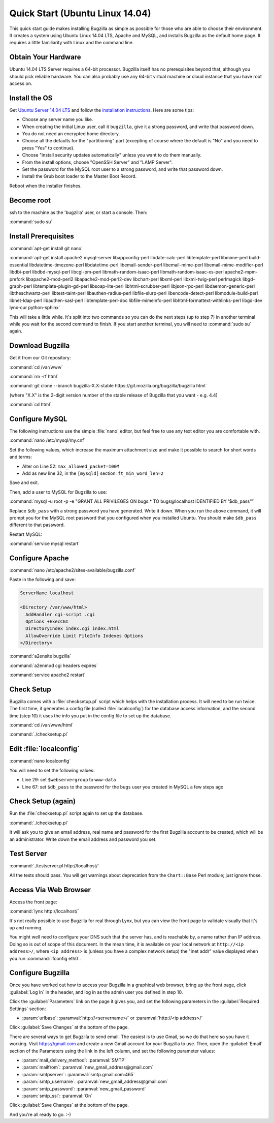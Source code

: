 .. _quick-start:

Quick Start (Ubuntu Linux 14.04)
################################

This quick start guide makes installing Bugzilla as simple as possible for
those who are able to choose their environment. It creates a system using
Ubuntu Linux 14.04 LTS, Apache and MySQL, and installs Bugzilla as the default
home page. It requires a little familiarity with Linux and the command line.

Obtain Your Hardware
====================

Ubuntu 14.04 LTS Server requires a 64-bit processor.
Bugzilla itself has no prerequisites beyond that, although you should pick
reliable hardware. You can also probably use any 64-bit virtual machine
or cloud instance that you have root access on. 

Install the OS
==============

Get `Ubuntu Server 14.04 LTS <http://www.ubuntu.com/download/server>`_
and follow the `installation instructions <http://www.ubuntu.com/download/server/install-ubuntu-server>`_.
Here are some tips:

* Choose any server name you like.
* When creating the initial Linux user, call it ``bugzilla``, give it a 
  strong password, and write that password down.
* You do not need an encrypted home directory.
* Choose all the defaults for the "partitioning" part (excepting of course
  where the default is "No" and you need to press "Yes" to continue).
* Choose "install security updates automatically" unless you want to do
  them manually.
* From the install options, choose "OpenSSH Server" and "LAMP Server".
* Set the password for the MySQL root user to a strong password, and write
  that password down.
* Install the Grub boot loader to the Master Boot Record.

Reboot when the installer finishes.

Become root
===========

ssh to the machine as the 'bugzilla' user, or start a console. Then:

:command:`sudo su`
   
Install Prerequisites
=====================

:command:`apt-get install git nano`

:command:`apt-get install apache2 mysql-server libappconfig-perl libdate-calc-perl libtemplate-perl libmime-perl build-essential libdatetime-timezone-perl libdatetime-perl libemail-sender-perl libemail-mime-perl libemail-mime-modifier-perl libdbi-perl libdbd-mysql-perl libcgi-pm-perl libmath-random-isaac-perl libmath-random-isaac-xs-perl apache2-mpm-prefork libapache2-mod-perl2 libapache2-mod-perl2-dev libchart-perl libxml-perl libxml-twig-perl perlmagick libgd-graph-perl libtemplate-plugin-gd-perl libsoap-lite-perl libhtml-scrubber-perl libjson-rpc-perl libdaemon-generic-perl libtheschwartz-perl libtest-taint-perl libauthen-radius-perl libfile-slurp-perl libencode-detect-perl libmodule-build-perl libnet-ldap-perl libauthen-sasl-perl libtemplate-perl-doc libfile-mimeinfo-perl libhtml-formattext-withlinks-perl libgd-dev lynx-cur python-sphinx`

This will take a little while. It's split into two commands so you can do
the next steps (up to step 7) in another terminal while you wait for the
second command to finish. If you start another terminal, you will need to
:command:`sudo su` again.

Download Bugzilla
=================

Get it from our Git repository:

:command:`cd /var/www`

:command:`rm -rf html`

:command:`git clone --branch bugzilla-X.X-stable https://git.mozilla.org/bugzilla/bugzilla html`

(where "X.X" is the 2-digit version number of the stable release of Bugzilla
that you want - e.g. 4.4)

:command:`cd html`
   
Configure MySQL
===============

The following instructions use the simple :file:`nano` editor, but feel
free to use any text editor you are comfortable with.

:command:`nano /etc/mysql/my.cnf`

Set the following values, which increase the maximum attachment size and
make it possible to search for short words and terms:

* Alter on Line 52: ``max_allowed_packet=100M``
* Add as new line 32, in the ``[mysqld]`` section: ``ft_min_word_len=2``

Save and exit.

Then, add a user to MySQL for Bugzilla to use:

:command:`mysql -u root -p -e "GRANT ALL PRIVILEGES ON bugs.* TO bugs@localhost IDENTIFIED BY '$db_pass'"`

Replace ``$db_pass`` with a strong password you have generated. Write it down.
When you run the above command, it will prompt you for the MySQL root password
that you configured when you installed Ubuntu. You should make ``$db_pass``
different to that password.

Restart MySQL:

:command:`service mysql restart`

Configure Apache
================

:command:`nano /etc/apache2/sites-available/bugzilla.conf`

Paste in the following and save:

.. code-block:: apache

 ServerName localhost

 <Directory /var/www/html>
   AddHandler cgi-script .cgi
   Options +ExecCGI
   DirectoryIndex index.cgi index.html
   AllowOverride Limit FileInfo Indexes Options
 </Directory>

:command:`a2ensite bugzilla`

:command:`a2enmod cgi headers expires`

:command:`service apache2 restart`

Check Setup
===========

Bugzilla comes with a :file:`checksetup.pl` script which helps with the
installation process. It will need to be run twice. The first time, it
generates a config file (called :file:`localconfig`) for the database
access information, and the second time (step 10)
it uses the info you put in the config file to set up the database.

:command:`cd /var/www/html`

:command:`./checksetup.pl`

Edit :file:`localconfig`
========================

:command:`nano localconfig`

You will need to set the following values:

* Line 29: set ``$webservergroup`` to ``www-data``
* Line 67: set ``$db_pass`` to the password for the ``bugs`` user you created
  in MySQL a few steps ago

Check Setup (again)
===================

Run the :file:`checksetup.pl` script again to set up the database.

:command:`./checksetup.pl`

It will ask you to give an email address, real name and password for the
first Bugzilla account to be created, which will be an administrator.
Write down the email address and password you set.

Test Server
===========

:command:`./testserver.pl http://localhost/`

All the tests should pass. You will get warnings about deprecation from
the ``Chart::Base`` Perl module; just ignore those.

.. todo:: Chart::Base gives confusing deprecation warnings :-|
          https://rt.cpan.org/Public/Bug/Display.html?id=79658 , unfixed for
          2 years. :bug:`1070117`.

Access Via Web Browser
======================

Access the front page:

:command:`lynx http://localhost/`

It's not really possible to use Bugzilla for real through Lynx, but you
can view the front page to validate visually that it's up and running.

You might well need to configure your DNS such that the server has, and
is reachable by, a name rather than IP address. Doing so is out of scope
of this document. In the mean time, it is available on your local network
at ``http://<ip address>/``, where ``<ip address>`` is (unless you have
a complex network setup) the "inet addr" value displayed when you run
:command:`ifconfig eth0`.

Configure Bugzilla
==================

Once you have worked out how to access your Bugzilla in a graphical
web browser, bring up the front page, click :guilabel:`Log In` in the
header, and log in as the admin user you defined in step 10.

Click the :guilabel:`Parameters` link on the page it gives you, and set
the following parameters in the :guilabel:`Required Settings` section:

* :param:`urlbase`:
  :paramval:`http://<servername>/` or :paramval:`http://<ip address>/`

Click :guilabel:`Save Changes` at the bottom of the page.

There are several ways to get Bugzilla to send email. The easiest is to
use Gmail, so we do that here so you have it working. Visit
https://gmail.com and create a new Gmail account for your Bugzilla to use.
Then, open the :guilabel:`Email` section of the Parameters using the link
in the left column, and set the following parameter values:

* :param:`mail_delivery_method`: :paramval:`SMTP`
* :param:`mailfrom`: :paramval:`new_gmail_address@gmail.com`
* :param:`smtpserver`: :paramval:`smtp.gmail.com:465`
* :param:`smtp_username`: :paramval:`new_gmail_address@gmail.com`
* :param:`smtp_password`: :paramval:`new_gmail_password`
* :param:`smtp_ssl`: :paramval:`On`

Click :guilabel:`Save Changes` at the bottom of the page.

And you're all ready to go. :-)
